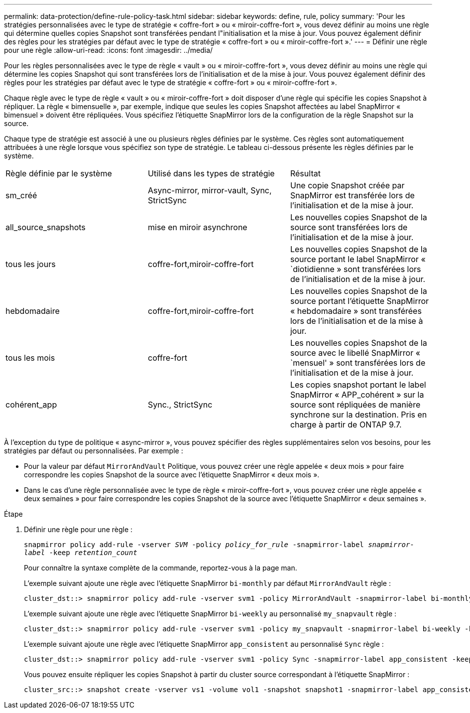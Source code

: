 ---
permalink: data-protection/define-rule-policy-task.html 
sidebar: sidebar 
keywords: define, rule, policy 
summary: 'Pour les stratégies personnalisées avec le type de stratégie « coffre-fort » ou « miroir-coffre-fort », vous devez définir au moins une règle qui détermine quelles copies Snapshot sont transférées pendant l"initialisation et la mise à jour. Vous pouvez également définir des règles pour les stratégies par défaut avec le type de stratégie « coffre-fort » ou « miroir-coffre-fort ».' 
---
= Définir une règle pour une règle
:allow-uri-read: 
:icons: font
:imagesdir: ../media/


[role="lead"]
Pour les règles personnalisées avec le type de règle « vault » ou « miroir-coffre-fort », vous devez définir au moins une règle qui détermine les copies Snapshot qui sont transférées lors de l'initialisation et de la mise à jour. Vous pouvez également définir des règles pour les stratégies par défaut avec le type de stratégie « coffre-fort » ou « miroir-coffre-fort ».

Chaque règle avec le type de règle « vault » ou « miroir-coffre-fort » doit disposer d'une règle qui spécifie les copies Snapshot à répliquer. La règle « bimensuelle », par exemple, indique que seules les copies Snapshot affectées au label SnapMirror « bimensuel » doivent être répliquées. Vous spécifiez l'étiquette SnapMirror lors de la configuration de la règle Snapshot sur la source.

Chaque type de stratégie est associé à une ou plusieurs règles définies par le système. Ces règles sont automatiquement attribuées à une règle lorsque vous spécifiez son type de stratégie. Le tableau ci-dessous présente les règles définies par le système.

[cols="3*"]
|===


| Règle définie par le système | Utilisé dans les types de stratégie | Résultat 


 a| 
sm_créé
 a| 
Async-mirror, mirror-vault, Sync, StrictSync
 a| 
Une copie Snapshot créée par SnapMirror est transférée lors de l'initialisation et de la mise à jour.



 a| 
all_source_snapshots
 a| 
mise en miroir asynchrone
 a| 
Les nouvelles copies Snapshot de la source sont transférées lors de l'initialisation et de la mise à jour.



 a| 
tous les jours
 a| 
coffre-fort,miroir-coffre-fort
 a| 
Les nouvelles copies Snapshot de la source portant le label SnapMirror « `diotidienne » sont transférées lors de l'initialisation et de la mise à jour.



 a| 
hebdomadaire
 a| 
coffre-fort,miroir-coffre-fort
 a| 
Les nouvelles copies Snapshot de la source portant l'étiquette SnapMirror « hebdomadaire » sont transférées lors de l'initialisation et de la mise à jour.



 a| 
tous les mois
 a| 
coffre-fort
 a| 
Les nouvelles copies Snapshot de la source avec le libellé SnapMirror « `mensuel' » sont transférées lors de l'initialisation et de la mise à jour.



 a| 
cohérent_app
 a| 
Sync., StrictSync
 a| 
Les copies snapshot portant le label SnapMirror « APP_cohérent » sur la source sont répliquées de manière synchrone sur la destination. Pris en charge à partir de ONTAP 9.7.

|===
À l'exception du type de politique « async-mirror », vous pouvez spécifier des règles supplémentaires selon vos besoins, pour les stratégies par défaut ou personnalisées. Par exemple :

* Pour la valeur par défaut `MirrorAndVault` Politique, vous pouvez créer une règle appelée « deux mois » pour faire correspondre les copies Snapshot de la source avec l'étiquette SnapMirror « deux mois ».
* Dans le cas d'une règle personnalisée avec le type de règle « miroir-coffre-fort », vous pouvez créer une règle appelée « deux semaines » pour faire correspondre les copies Snapshot de la source avec l'étiquette SnapMirror « deux semaines ».


.Étape
. Définir une règle pour une règle :
+
`snapmirror policy add-rule -vserver _SVM_ -policy _policy_for_rule_ -snapmirror-label _snapmirror-label_ -keep _retention_count_`

+
Pour connaître la syntaxe complète de la commande, reportez-vous à la page man.

+
L'exemple suivant ajoute une règle avec l'étiquette SnapMirror `bi-monthly` par défaut `MirrorAndVault` règle :

+
[listing]
----
cluster_dst::> snapmirror policy add-rule -vserver svm1 -policy MirrorAndVault -snapmirror-label bi-monthly -keep 6
----
+
L'exemple suivant ajoute une règle avec l'étiquette SnapMirror `bi-weekly` au personnalisé `my_snapvault` règle :

+
[listing]
----
cluster_dst::> snapmirror policy add-rule -vserver svm1 -policy my_snapvault -snapmirror-label bi-weekly -keep 26
----
+
L'exemple suivant ajoute une règle avec l'étiquette SnapMirror `app_consistent` au personnalisé `Sync` règle :

+
[listing]
----
cluster_dst::> snapmirror policy add-rule -vserver svm1 -policy Sync -snapmirror-label app_consistent -keep 1
----
+
Vous pouvez ensuite répliquer les copies Snapshot à partir du cluster source correspondant à l'étiquette SnapMirror :

+
[listing]
----
cluster_src::> snapshot create -vserver vs1 -volume vol1 -snapshot snapshot1 -snapmirror-label app_consistent
----

